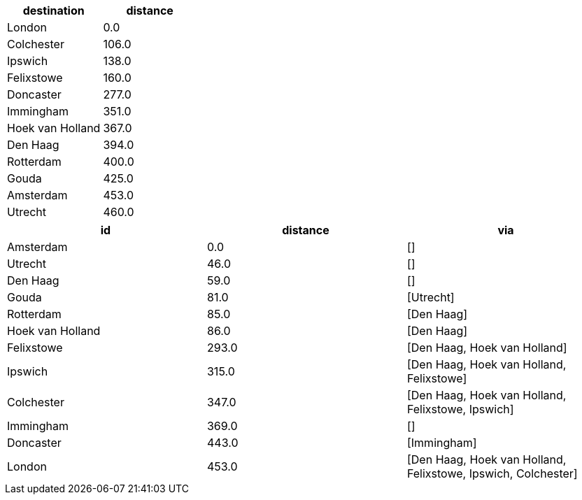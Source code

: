 
// tag::neo4j-results[]
[options=header]
|===
| destination        | distance
| London           | 0.0
| Colchester       | 106.0
| Ipswich          | 138.0
| Felixstowe       | 160.0
| Doncaster        | 277.0
| Immingham        | 351.0
| Hoek van Holland | 367.0
| Den Haag         | 394.0
| Rotterdam        | 400.0
| Gouda            | 425.0
| Amsterdam        | 453.0
| Utrecht          | 460.0
|===
// end::neo4j-results[]

// tag::pyspark-results[]
[options=header]
|===
|id              |distance|via
|Amsterdam       |0.0     |[]
|Utrecht         |46.0    |[]
|Den Haag        |59.0    |[]
|Gouda           |81.0    |[Utrecht]
|Rotterdam       |85.0    |[Den Haag]
|Hoek van Holland|86.0    |[Den Haag]
|Felixstowe      |293.0   |[Den Haag, Hoek van Holland]
|Ipswich         |315.0   |[Den Haag, Hoek van Holland, Felixstowe]
|Colchester      |347.0   |[Den Haag, Hoek van Holland, Felixstowe, Ipswich]
|Immingham       |369.0   |[]
|Doncaster       |443.0   |[Immingham]
|London          |453.0   |[Den Haag, Hoek van Holland, Felixstowe, Ipswich, Colchester]
|===
// end::pyspark-results[]
